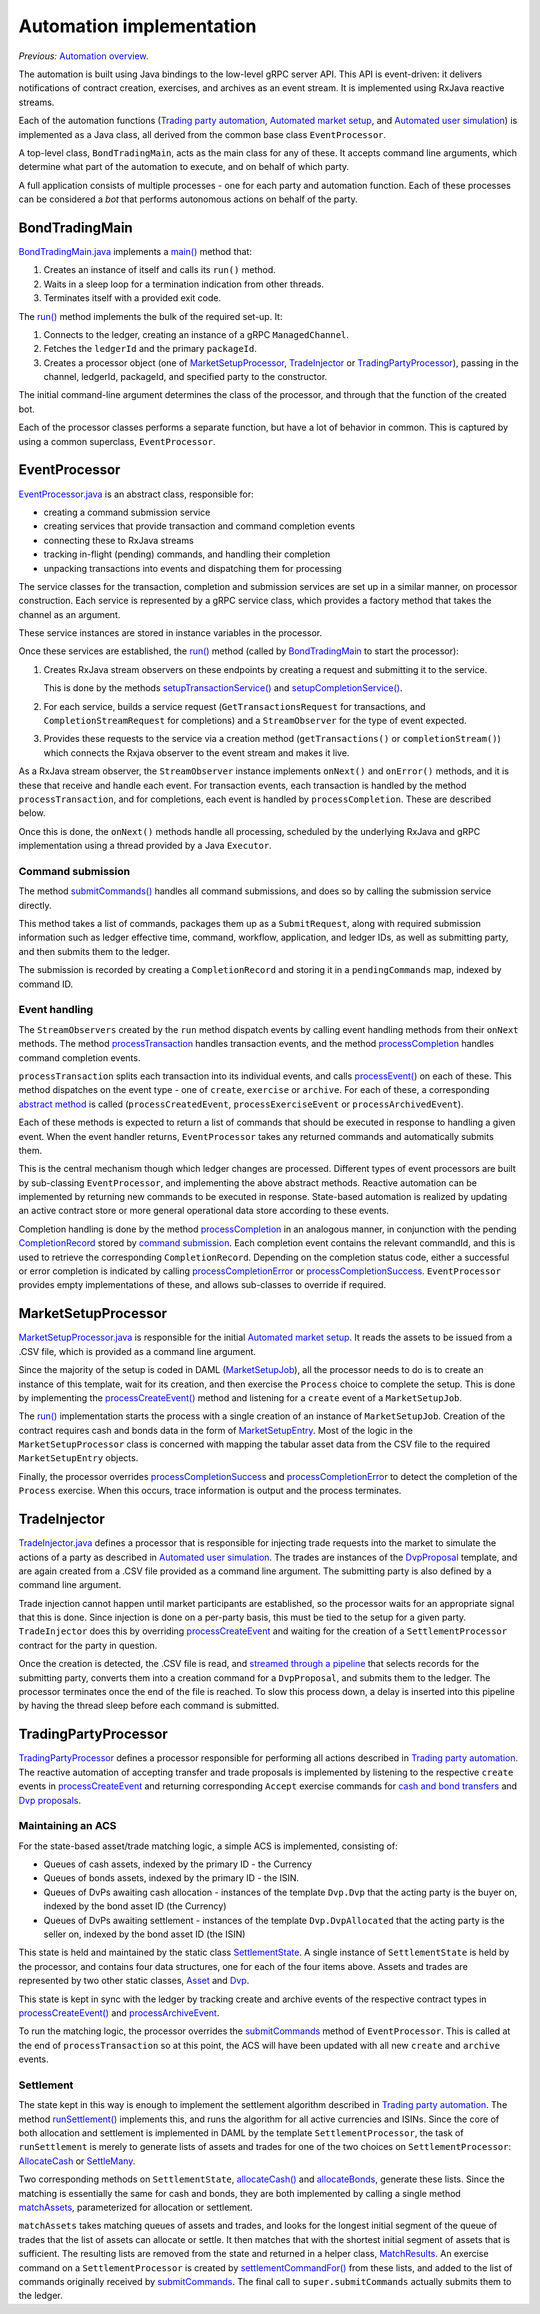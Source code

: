 Automation implementation
#########################

*Previous:* `Automation overview <03-automation-introduction.rst>`_.

The automation is built using Java bindings to the low-level gRPC server API. This API is event-driven: it delivers notifications of contract creation, exercises, and archives as an event stream. It is implemented using RxJava reactive streams.

Each of the automation functions (`Trading party automation <automation-introduction.rst#trading-party-automation>`_, `Automated market setup <automation-introduction.rst#automated-market-setup>`_, and `Automated user simulation <automation-introduction.rst#automated-user-simulation>`_) is implemented as a Java class, all derived from the common base class ``EventProcessor``.

A top-level class, ``BondTradingMain``, acts as the main class for any of these. It accepts command line arguments, which determine what part of the automation to execute, and on behalf of which party.

A full application consists of multiple processes - one for each party and automation function. Each of these processes can be considered a *bot* that performs autonomous actions on behalf of the party.

.. figure:: images/ClassDiag.png

BondTradingMain
***************

BondTradingMain.java_ implements a `main() <../src/main/java/com/digitalasset/examples/bondTrading/BondTradingMain.java#L171-L181>`_ method that:

#. Creates an instance of itself and calls its ``run()`` method. 
#. Waits in a sleep loop for a termination indication from other threads.
#. Terminates itself with a provided exit code.

The `run() <../src/main/java/com/digitalasset/examples/bondTrading/BondTradingMain.java#L234-L290>`_ method implements the bulk of the required set-up. It:

#. Connects to the ledger, creating an instance of a gRPC ``ManagedChannel``.
#. Fetches the ``ledgerId`` and the primary ``packageId``.
#. Creates a processor object (one of `MarketSetupProcessor`_, `TradeInjector`_ or `TradingPartyProcessor`_), passing in the channel, ledgerId, packageId, and specified party to the constructor.
  
The initial command-line argument determines the class of the processor, and through that the function of the created bot.

Each of the processor classes performs a separate function, but have a lot of behavior in common. This is captured by using a common superclass, ``EventProcessor``.

EventProcessor
**************

EventProcessor.java_ is an abstract class, responsible for:

* creating a command submission service
* creating services that provide transaction and command completion events
* connecting these to RxJava streams
* tracking in-flight (pending) commands, and handling their completion
* unpacking transactions into events and dispatching them for processing

The service classes for the transaction, completion and submission services are set up in a similar manner, on processor construction. Each service is represented by a gRPC service class, which provides a factory method that takes the channel as an argument.

These service instances are stored in instance variables in the processor.

Once these services are established, the `run() <../src/main/java/com/digitalasset/examples/bondTrading/processor/EventProcessor.java#L131-L139>`_ method (called by `BondTradingMain <../src/main/java/com/digitalasset/examples/bondTrading/BondTradingMain.java#L259-L287>`_ to start the processor):

#. Creates RxJava stream observers on these endpoints by creating a request and submitting it to the service.

   This is done by the methods `setupTransactionService() <../src/main/java/com/digitalasset/examples/bondTrading/processor/EventProcessor.java#L141-L172>`_ and `setupCompletionService() <../src/main/java/com/digitalasset/examples/bondTrading/processor/EventProcessor.java#L174-L200>`_.
#. For each service, builds a service request (``GetTransactionsRequest`` for transactions, and ``CompletionStreamRequest`` for completions) and a ``StreamObserver`` for the type of event expected. 
#. Provides these requests to the service via a creation method (``getTransactions()`` or ``completionStream()``) which connects the Rxjava observer to the event stream and makes it live.

As a RxJava stream observer, the  ``StreamObserver`` instance implements ``onNext()`` and ``onError()`` methods, and it is these that receive and handle each event. For transaction events, each transaction is handled by the method ``processTransaction``, and for completions, each event is handled by ``processCompletion``. These are described below.

Once this is done, the ``onNext()`` methods handle all processing, scheduled by the underlying RxJava and gRPC implementation using a thread provided by a Java ``Executor``. 

Command submission
==================

The method `submitCommands() <../src/main/java/com/digitalasset/examples/bondTrading/processor/EventProcessor.java#L274-L300>`_ handles all command submissions, and does so by calling the submission service directly.

This method takes a list of commands, packages them up as a ``SubmitRequest``, along with required submission information such as ledger effective time, command, workflow, application, and ledger IDs, as well as submitting party, and then submits them to the ledger.

The submission is recorded by creating a ``CompletionRecord`` and storing it in a ``pendingCommands`` map, indexed by command ID.

Event handling
==============

The ``StreamObservers`` created by the ``run`` method dispatch events by calling event handling methods from their ``onNext`` methods. The method `processTransaction <../src/main/java/com/digitalasset/examples/bondTrading/processor/EventProcessor.java#L202-L208>`_ handles transaction events, and the method `processCompletion <../src/main/java/com/digitalasset/examples/bondTrading/processor/EventProcessor.java#L224-L235>`_ handles command completion events.

``processTransaction`` splits each transaction into its individual events, and calls `processEvent() <../src/main/java/com/digitalasset/examples/bondTrading/processor/EventProcessor.java#L213-L225>`_ on each of these. This method dispatches on the event type - one of ``create``, ``exercise`` or ``archive``. For each of these, a corresponding `abstract method <../src/main/java/com/digitalasset/examples/bondTrading/processor/EventProcessor.java#L124-126>`_ is called (``processCreatedEvent``, ``processExerciseEvent`` or ``processArchivedEvent``).

Each of these methods is expected to return a list of commands that should be executed in response to handling a given event. When the event handler returns, ``EventProcessor`` takes any returned commands and automatically submits them.

This is the central mechanism though which ledger changes are processed. Different types of event processors are built by sub-classing ``EventProcessor``, and implementing the above abstract methods. Reactive automation can be implemented by returning new commands to be executed in response. State-based automation is realized by updating an active contract store or more general operational data store according to these events.

Completion handling is done by the method `processCompletion <../src/main/java/com/digitalasset/examples/bondTrading/processor/EventProcessor.java#L224-L235>`_ in an analogous manner, in conjunction with the pending `CompletionRecord <../src/main/java/com/digitalasset/examples/bondTrading/processor/EventProcessor.java#L72-L96>`_ stored by `command submission <../src/main/java/com/digitalasset/examples/bondTrading/processor/EventProcessor.java#L297>`_. Each completion event contains the relevant commandId, and this is used to retrieve the corresponding ``CompletionRecord``. Depending on the completion status code, either a successful or error completion is indicated by calling `processCompletionError <../src/main/java/com/digitalasset/examples/bondTrading/processor/EventProcessor.java#L240-L241>`_ or `processCompletionSuccess <../src/main/java/com/digitalasset/examples/bondTrading/processor/EventProcessor.java#L237-L238>`_. ``EventProcessor`` provides empty implementations of these, and allows sub-classes to override if required.

MarketSetupProcessor
********************

MarketSetupProcessor.java_ is responsible for the initial `Automated market setup <automation-introduction.rst#automated-market-setup>`_. It reads the assets to be issued from a .CSV file, which is provided as a command line argument.

Since the majority of the setup is coded in DAML (`MarketSetupJob <../src/main/daml/Setup.daml#L38-L61>`_), all the processor needs to do is to create an instance of this template, wait for its creation, and then exercise the ``Process`` choice to complete the setup. This is done by implementing the `processCreateEvent() <../src/main/java/com/digitalasset/examples/bondTrading/processor/MarketSetupProcessor.java#L67-L89>`_ method and listening for a ``create`` event of a ``MarketSetupJob``.

The `run() <../src/main/java/com/digitalasset/examples/bondTrading/processor/MarketSetupProcessor.java#L46-L65>`_ implementation starts the process with a single creation of an instance of ``MarketSetupJob``. Creation of the contract requires cash and bonds data in the form of `MarketSetupEntry <../src/main/daml/Setup.daml#L13-L18>`_. Most of the logic in the ``MarketSetupProcessor`` class is concerned with mapping the tabular asset data from the CSV file to the required ``MarketSetupEntry`` objects.

Finally, the processor overrides `processCompletionSuccess <../src/main/java/com/digitalasset/examples/bondTrading/processor/MarketSetupProcessor.java#L105-L119>`_ and `processCompletionError <../src/main/java/com/digitalasset/examples/bondTrading/processor/MarketSetupProcessor.java#L121-L125>`_ to detect the completion of the ``Process`` exercise. When this occurs, trace information is output and the process terminates.

TradeInjector
*************

`TradeInjector.java <../src/main/java/com/digitalasset/examples/bondTrading/processor/TradeInjector.java>`_ defines a processor that is responsible for injecting trade requests into the market to simulate the actions of a party as described in `Automated user simulation <automation-introduction.rst#automated-user-simulation>`_. The trades are instances of the `DvpProposal <../src/main/daml/Dvp.daml#L17-L36>`_ template, and are again created from a .CSV file provided as a command line argument. The submitting party is also defined by a command line argument.

Trade injection cannot happen until market participants are established, so the processor waits for an appropriate signal that this is done. Since injection is done on a per-party basis, this must be tied to the setup for a given party. ``TradeInjector`` does this by overriding `processCreateEvent <../src/main/java/com/digitalasset/examples/bondTrading/processor/TradeInjector.java#L170-L188>`_ and waiting for the creation of a ``SettlementProcessor`` contract for the party in question.

Once the creation is detected, the .CSV file is read, and `streamed through a pipeline <../src/main/java/com/digitalasset/examples/bondTrading/processor/TradeInjector.java#L87-L101>`_ that selects records for the submitting party, converts them into a creation command for a ``DvpProposal``, and submits them to the ledger. The processor terminates once the end of the file is reached. To slow this process down, a delay is inserted into this pipeline by having the thread sleep before each command is submitted.

TradingPartyProcessor
*********************

`TradingPartyProcessor <../src/main/java/com/digitalasset/examples/bondTrading/processor/TradingPartyProcessor.java>`_ defines a processor responsible for performing all actions described in `Trading party automation <automation-introduction.rst#trading-party-automation>`_. The reactive automation of accepting transfer and trade proposals is implemented by listening to the respective ``create`` events in `processCreateEvent <../src/main/java/com/digitalasset/examples/bondTrading/processor/TradingPartyProcessor.java#L422-L530>`_ and returning corresponding ``Accept`` exercise commands for `cash and bond transfers <../src/main/java/com/digitalasset/examples/bondTrading/processor/TradingPartyProcessor.java#L422-L445>`_ and `Dvp proposals <../src/main/java/com/digitalasset/examples/bondTrading/processor/TradingPartyProcessor.java#L474-L490>`_.

Maintaining an ACS
==================

For the state-based asset/trade matching logic, a simple ACS is implemented, consisting of:

* Queues of cash assets, indexed by the primary ID - the Currency
* Queues of bonds assets, indexed by the primary ID - the ISIN.
* Queues of DvPs awaiting cash allocation - instances of the template ``Dvp.Dvp`` that the acting party is the buyer on, indexed by the bond asset ID (the Currency)
* Queues of DvPs awaiting settlement - instances of the template ``Dvp.DvpAllocated`` that the acting party is the seller on, indexed by the bond asset ID (the ISIN)

This state is held and maintained by the static class `SettlementState <../src/main/java/com/digitalasset/examples/bondTrading/processor/TradingPartyProcessor.java#L275-L390>`_. A single instance of ``SettlementState`` is held by the processor, and contains four data structures, one for each of the four items above. Assets and trades are represented by two other static classes, `Asset <../src/main/java/com/digitalasset/examples/bondTrading/processor/TradingPartyProcessor.java#L32-L117>`_ and `Dvp <../src/main/java/com/digitalasset/examples/bondTrading/processor/TradingPartyProcessor.java#L119-L217>`_.

This state is kept in sync with the ledger by tracking create and archive events of the respective contract types in `processCreateEvent() <../src/main/java/com/digitalasset/examples/bondTrading/processor/TradingPartyProcessor.java#L422>`_ and `processArchiveEvent <../src/main/java/com/digitalasset/examples/bondTrading/processor/TradingPartyProcessor.java#L542>`_.

To run the matching logic, the processor overrides the `submitCommands <../src/main/java/com/digitalasset/examples/bondTrading/processor/TradingPartyProcessor.java#L571-L590>`_ method of ``EventProcessor``. This is called at the end of ``processTransaction`` so at this point, the ACS will have been updated with all new ``create`` and ``archive`` events.

Settlement
==========

The state kept in this way is  enough to implement the settlement algorithm described in `Trading party automation <automation-introduction.rst#trading-party-automation>`_. The method `runSettlement() <../src/main/java/com/digitalasset/examples/bondTrading/processor/TradingPartyProcessor.java#L615-L634>`_ implements this, and runs the algorithm for all active currencies and ISINs. Since the core of both allocation and settlement is implemented in DAML by the template ``SettlementProcessor``, the task of ``runSettlement`` is merely to generate lists of assets and trades for one of the two choices on ``SettlementProcessor``: `AllocateCash <../src/main/daml/Settlement.daml#L32-L49>`_ or `SettleMany <../src/main/daml/Settlement.daml#L54-L73>`_.

Two corresponding methods on ``SettlementState``, `allocateCash() <../src/main/java/com/digitalasset/examples/bondTrading/processor/TradingPartyProcessor.java#L286-L288>`_ and `allocateBonds <../src/main/java/com/digitalasset/examples/bondTrading/processor/TradingPartyProcessor.java#L282-L284>`_, generate these lists. Since the matching is essentially the same for cash and bonds, they are both implemented by calling a single method `matchAssets <../src/main/java/com/digitalasset/examples/bondTrading/processor/TradingPartyProcessor.java#L350-L388>`_, parameterized for allocation or settlement.

``matchAssets`` takes matching queues of assets and trades, and looks for the longest initial segment of the queue of trades that the list of assets can allocate or settle. It then matches that with the shortest initial segment of assets that is sufficient. The resulting lists are removed from the state and returned in a helper class, `MatchResults <../src/main/java/com/digitalasset/examples/bondTrading/processor/TradingPartyProcessor.java#L219-L263>`_. An exercise command on a ``SettlementProcessor`` is created by `settlementCommandFor() <../src/main/java/com/digitalasset/examples/bondTrading/processor/TradingPartyProcessor.java#L596-L606>`_ from these lists, and added to the list of commands originally received by `submitCommands <../src/main/java/com/digitalasset/examples/bondTrading/processor/TradingPartyProcessor.java#L587>`_. The final call to ``super.submitCommands`` actually submits them to the ledger.

.. _BondTradingMain.java: ../src/main/java/com/digitalasset/examples/bondTrading/BondTradingMain.java
.. _EventProcessor.java: ../src/main/java/com/digitalasset/examples/bondTrading/processor/EventProcessor.java
.. _MarketSetupProcessor.java: ../src/main/java/com/digitalasset/examples/bondTrading/processor/MarketSetupProcessor.java
